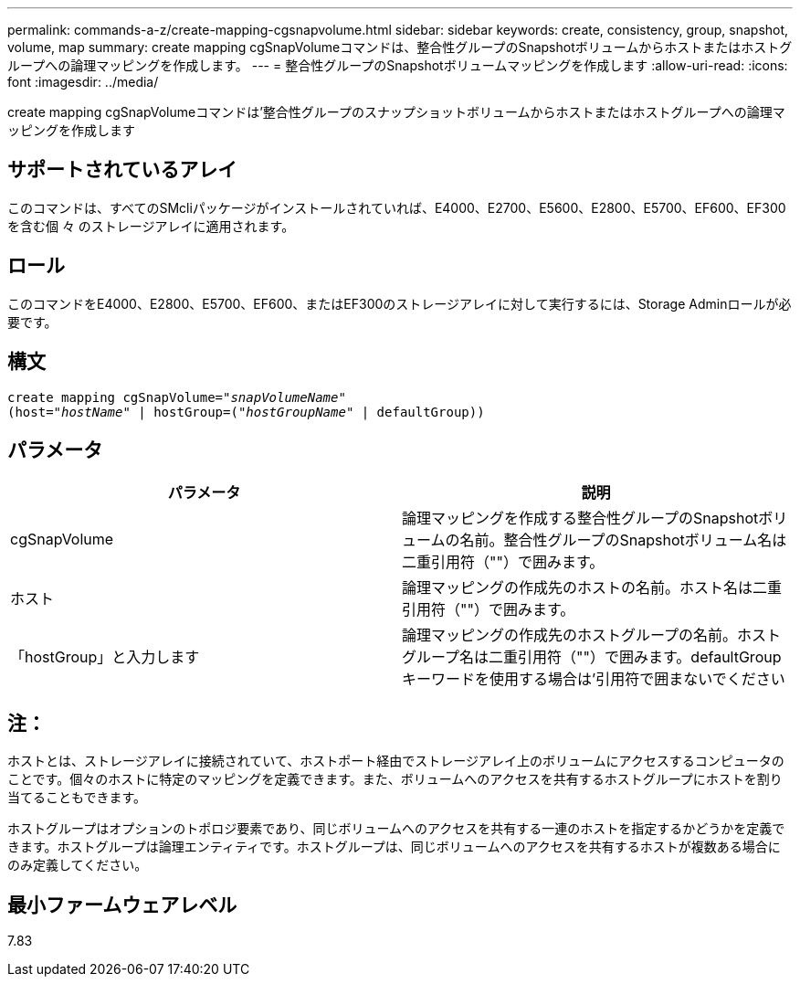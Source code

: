 ---
permalink: commands-a-z/create-mapping-cgsnapvolume.html 
sidebar: sidebar 
keywords: create, consistency, group, snapshot, volume, map 
summary: create mapping cgSnapVolumeコマンドは、整合性グループのSnapshotボリュームからホストまたはホストグループへの論理マッピングを作成します。 
---
= 整合性グループのSnapshotボリュームマッピングを作成します
:allow-uri-read: 
:icons: font
:imagesdir: ../media/


[role="lead"]
create mapping cgSnapVolumeコマンドは'整合性グループのスナップショットボリュームからホストまたはホストグループへの論理マッピングを作成します



== サポートされているアレイ

このコマンドは、すべてのSMcliパッケージがインストールされていれば、E4000、E2700、E5600、E2800、E5700、EF600、EF300を含む個 々 のストレージアレイに適用されます。



== ロール

このコマンドをE4000、E2800、E5700、EF600、またはEF300のストレージアレイに対して実行するには、Storage Adminロールが必要です。



== 構文

[source, cli, subs="+macros"]
----
create mapping cgSnapVolume=pass:quotes[_"snapVolumeName"_
(host="_hostName_" | hostGroup=("_hostGroupName_" | defaultGroup))]
----


== パラメータ

|===
| パラメータ | 説明 


 a| 
cgSnapVolume
 a| 
論理マッピングを作成する整合性グループのSnapshotボリュームの名前。整合性グループのSnapshotボリューム名は二重引用符（""）で囲みます。



 a| 
ホスト
 a| 
論理マッピングの作成先のホストの名前。ホスト名は二重引用符（""）で囲みます。



 a| 
「hostGroup」と入力します
 a| 
論理マッピングの作成先のホストグループの名前。ホストグループ名は二重引用符（""）で囲みます。defaultGroupキーワードを使用する場合は'引用符で囲まないでください

|===


== 注：

ホストとは、ストレージアレイに接続されていて、ホストポート経由でストレージアレイ上のボリュームにアクセスするコンピュータのことです。個々のホストに特定のマッピングを定義できます。また、ボリュームへのアクセスを共有するホストグループにホストを割り当てることもできます。

ホストグループはオプションのトポロジ要素であり、同じボリュームへのアクセスを共有する一連のホストを指定するかどうかを定義できます。ホストグループは論理エンティティです。ホストグループは、同じボリュームへのアクセスを共有するホストが複数ある場合にのみ定義してください。



== 最小ファームウェアレベル

7.83
